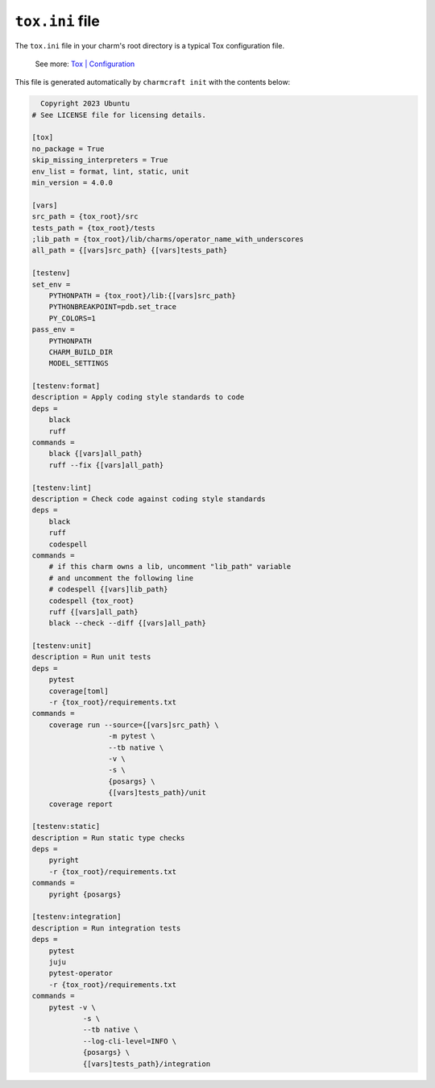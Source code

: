 .. _tox-ini-file:


``tox.ini`` file
================

The ``tox.ini`` file in your charm's root directory is a typical Tox
configuration file.

    See more: `Tox |
    Configuration <https://tox.wiki/en/latest/user_guide.html#configuration>`_

This file is generated automatically by ``charmcraft init`` with the
contents below:

.. code-block:: yaml

      Copyright 2023 Ubuntu
    # See LICENSE file for licensing details.

    [tox]
    no_package = True
    skip_missing_interpreters = True
    env_list = format, lint, static, unit
    min_version = 4.0.0

    [vars]
    src_path = {tox_root}/src
    tests_path = {tox_root}/tests
    ;lib_path = {tox_root}/lib/charms/operator_name_with_underscores
    all_path = {[vars]src_path} {[vars]tests_path}

    [testenv]
    set_env =
        PYTHONPATH = {tox_root}/lib:{[vars]src_path}
        PYTHONBREAKPOINT=pdb.set_trace
        PY_COLORS=1
    pass_env =
        PYTHONPATH
        CHARM_BUILD_DIR
        MODEL_SETTINGS

    [testenv:format]
    description = Apply coding style standards to code
    deps =
        black
        ruff
    commands =
        black {[vars]all_path}
        ruff --fix {[vars]all_path}

    [testenv:lint]
    description = Check code against coding style standards
    deps =
        black
        ruff
        codespell
    commands =
        # if this charm owns a lib, uncomment "lib_path" variable
        # and uncomment the following line
        # codespell {[vars]lib_path}
        codespell {tox_root}
        ruff {[vars]all_path}
        black --check --diff {[vars]all_path}

    [testenv:unit]
    description = Run unit tests
    deps =
        pytest
        coverage[toml]
        -r {tox_root}/requirements.txt
    commands =
        coverage run --source={[vars]src_path} \
                      -m pytest \
                      --tb native \
                      -v \
                      -s \
                      {posargs} \
                      {[vars]tests_path}/unit
        coverage report

    [testenv:static]
    description = Run static type checks
    deps =
        pyright
        -r {tox_root}/requirements.txt
    commands =
        pyright {posargs}

    [testenv:integration]
    description = Run integration tests
    deps =
        pytest
        juju
        pytest-operator
        -r {tox_root}/requirements.txt
    commands =
        pytest -v \
                -s \
                --tb native \
                --log-cli-level=INFO \
                {posargs} \
                {[vars]tests_path}/integration
